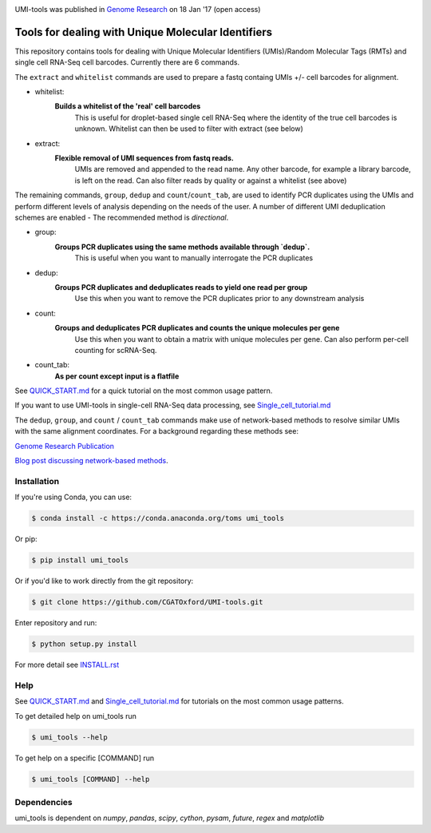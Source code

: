 .. image:: https://images1-focus-opensocial.googleusercontent.com/gadgets/proxy?url=https://cloud.githubusercontent.com/assets/6096414/19521726/a4dea98e-960c-11e6-806a-a18ff04a391e.png&container=focus&resize_w=550

UMI-tools was published in `Genome Research <http://genome.cshlp.org/content/early/2017/01/18/gr.209601.116.abstract>`_ on 18 Jan '17 (open access)

Tools for dealing with Unique Molecular Identifiers
====================================================

This repository contains tools for dealing with Unique Molecular
Identifiers (UMIs)/Random Molecular Tags (RMTs) and single cell
RNA-Seq cell barcodes. Currently there are 6
commands. 

The ``extract`` and ``whitelist`` commands are used to prepare a
fastq containg UMIs +/- cell barcodes for alignment. 

* whitelist:
   **Builds a whitelist of the 'real' cell barcodes**
      This is useful for droplet-based single cell RNA-Seq where the
      identity of the true cell barcodes is unknown. Whitelist can
      then be used to filter with extract (see below)

* extract:
   **Flexible removal of UMI sequences from fastq reads.**
      UMIs are removed and appended to the read name. Any other
      barcode, for example a library barcode, is left on the read. Can
      also filter reads by quality or against a whitelist (see above)

The remaining commands, ``group``, ``dedup`` and ``count``/``count_tab``, are used to
identify PCR duplicates using the UMIs and perform different levels of
analysis depending on the needs of the user. A number of different UMI
deduplication schemes are enabled - The recommended method is
*directional*.

* group: 
   **Groups PCR duplicates using the same methods available through `dedup`.**
      This is useful when you want to manually interrogate the PCR duplicates

* dedup:
   **Groups PCR duplicates and deduplicates reads to yield one read per group**
      Use this when you want to remove the PCR duplicates prior to any
      downstream analysis
    
* count:
   **Groups and deduplicates PCR duplicates and counts the unique molecules per gene**
      Use this when you want to obtain a matrix with unique molecules
      per gene. Can also perform per-cell counting for scRNA-Seq.

* count_tab:
   **As per count except input is a flatfile**

See `QUICK_START.md <./doc/QUICK_START.md>`_ for a quick tutorial on
the most common usage pattern.

If you want to use UMI-tools in single-cell RNA-Seq data processing,
see `Single_cell_tutorial.md <./doc/Single_cell_tutorial.md>`_


The ``dedup``, ``group``, and ``count`` / ``count_tab`` commands make use of network-based methods to resolve similar UMIs with the same alignment coordinates. For a background regarding these methods see:

`Genome Research Publication <http://genome.cshlp.org/content/early/2017/01/18/gr.209601.116.abstract>`_

`Blog post discussing network-based methods <https://cgatoxford.wordpress.com/2015/08/14/unique-molecular-identifiers-the-problem-the-solution-and-the-proof/>`_.


Installation
------------

If you're using Conda, you can use:

.. code:: bash

   $ conda install -c https://conda.anaconda.org/toms umi_tools

Or pip:

.. code:: bash

   $ pip install umi_tools


Or if you'd like to work directly from the git repository:

.. code:: bash

   $ git clone https://github.com/CGATOxford/UMI-tools.git

Enter repository and run:

.. code:: bash

   $ python setup.py install

For more detail see `INSTALL.rst <./doc/INSTALL.rst>`_

Help
----- 

See `QUICK_START.md <./doc/QUICK_START.md>`_ and
`Single_cell_tutorial.md <./doc/Single_cell_tutorial.md>`_ for tutorials on the most common usage patterns.

To get detailed help on umi_tools run

.. code:: bash

   $ umi_tools --help

To get help on a specific [COMMAND] run

.. code:: bash

   $ umi_tools [COMMAND] --help


Dependencies
------------
umi_tools is dependent on `numpy`, `pandas`, `scipy`, `cython`, `pysam`,
`future`, `regex` and `matplotlib`
